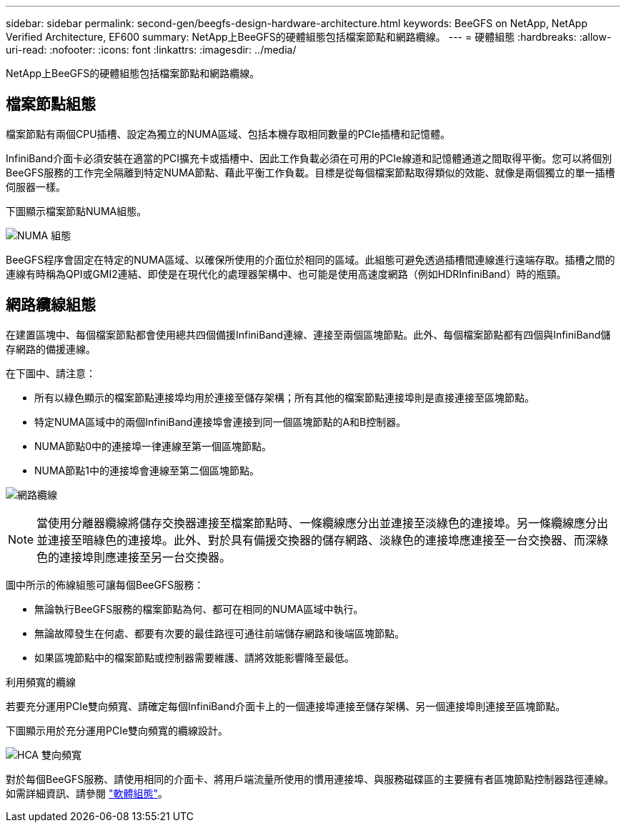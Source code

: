 ---
sidebar: sidebar 
permalink: second-gen/beegfs-design-hardware-architecture.html 
keywords: BeeGFS on NetApp, NetApp Verified Architecture, EF600 
summary: NetApp上BeeGFS的硬體組態包括檔案節點和網路纜線。 
---
= 硬體組態
:hardbreaks:
:allow-uri-read: 
:nofooter: 
:icons: font
:linkattrs: 
:imagesdir: ../media/


[role="lead"]
NetApp上BeeGFS的硬體組態包括檔案節點和網路纜線。



== 檔案節點組態

檔案節點有兩個CPU插槽、設定為獨立的NUMA區域、包括本機存取相同數量的PCIe插槽和記憶體。

InfiniBand介面卡必須安裝在適當的PCI擴充卡或插槽中、因此工作負載必須在可用的PCIe線道和記憶體通道之間取得平衡。您可以將個別BeeGFS服務的工作完全隔離到特定NUMA節點、藉此平衡工作負載。目標是從每個檔案節點取得類似的效能、就像是兩個獨立的單一插槽伺服器一樣。

下圖顯示檔案節點NUMA組態。

image:beegfs-design-image5-small.png["NUMA 組態"]

BeeGFS程序會固定在特定的NUMA區域、以確保所使用的介面位於相同的區域。此組態可避免透過插槽間連線進行遠端存取。插槽之間的連線有時稱為QPI或GMI2連結、即使是在現代化的處理器架構中、也可能是使用高速度網路（例如HDRInfiniBand）時的瓶頸。



== 網路纜線組態

在建置區塊中、每個檔案節點都會使用總共四個備援InfiniBand連線、連接至兩個區塊節點。此外、每個檔案節點都有四個與InfiniBand儲存網路的備援連線。

在下圖中、請注意：

* 所有以綠色顯示的檔案節點連接埠均用於連接至儲存架構；所有其他的檔案節點連接埠則是直接連接至區塊節點。
* 特定NUMA區域中的兩個InfiniBand連接埠會連接到同一個區塊節點的A和B控制器。
* NUMA節點0中的連接埠一律連線至第一個區塊節點。
* NUMA節點1中的連接埠會連線至第二個區塊節點。


image:beegfs-design-image6.png["網路纜線"]


NOTE: 當使用分離器纜線將儲存交換器連接至檔案節點時、一條纜線應分出並連接至淡綠色的連接埠。另一條纜線應分出並連接至暗綠色的連接埠。此外、對於具有備援交換器的儲存網路、淡綠色的連接埠應連接至一台交換器、而深綠色的連接埠則應連接至另一台交換器。

圖中所示的佈線組態可讓每個BeeGFS服務：

* 無論執行BeeGFS服務的檔案節點為何、都可在相同的NUMA區域中執行。
* 無論故障發生在何處、都要有次要的最佳路徑可通往前端儲存網路和後端區塊節點。
* 如果區塊節點中的檔案節點或控制器需要維護、請將效能影響降至最低。


.利用頻寬的纜線
若要充分運用PCIe雙向頻寬、請確定每個InfiniBand介面卡上的一個連接埠連接至儲存架構、另一個連接埠則連接至區塊節點。

下圖顯示用於充分運用PCIe雙向頻寬的纜線設計。

image:beegfs-design-image7.png["HCA 雙向頻寬"]

對於每個BeeGFS服務、請使用相同的介面卡、將用戶端流量所使用的慣用連接埠、與服務磁碟區的主要擁有者區塊節點控制器路徑連線。如需詳細資訊、請參閱 link:beegfs-design-software-architecture.html["軟體組態"]。
